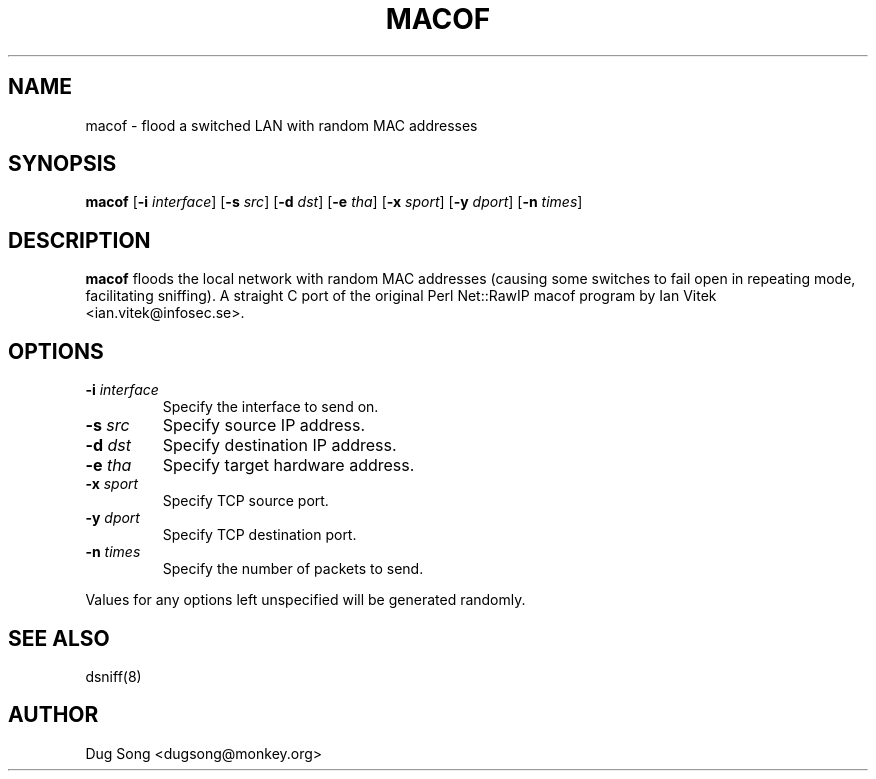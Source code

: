 .TH MACOF 8
.ad
.fi
.SH NAME
macof
\-
flood a switched LAN with random MAC addresses
.SH SYNOPSIS
.na
.nf
.fi
\fBmacof\fR [\fB-i \fIinterface\fR] [\fB-s \fIsrc\fR]
[\fB-d \fIdst\fR] [\fB-e \fItha\fR] [\fB-x \fIsport\fR] [\fB-y \fIdport\fR]
[\fB-n \fItimes\fR]
.SH DESCRIPTION
.ad
.fi
\fBmacof\fR floods the local network with random MAC addresses
(causing some switches to fail open in repeating mode, facilitating
sniffing). A straight C port of the original Perl Net::RawIP macof
program by Ian Vitek <ian.vitek@infosec.se>.
.SH OPTIONS
.IP "\fB-i \fIinterface\fR"
Specify the interface to send on.
.IP "\fB-s \fIsrc\fR"
Specify source IP address.
.IP "\fB-d \fIdst\fR"
Specify destination IP address.
.IP "\fB-e \fItha\fR"
Specify target hardware address.
.IP "\fB-x \fIsport\fR"
Specify TCP source port.
.IP "\fB-y \fIdport\fR"
Specify TCP destination port.
.IP "\fB-n \fItimes\fR"
Specify the number of packets to send.
.LP
Values for any options left unspecified will be generated randomly.
.SH "SEE ALSO"
dsniff(8)
.SH AUTHOR
.na
.nf
Dug Song <dugsong@monkey.org>
